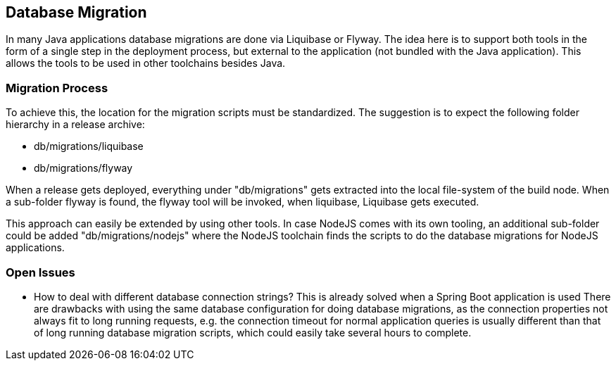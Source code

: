 == Database Migration
In many Java applications database migrations are done via Liquibase or Flyway. The idea here is to support both
tools in the form of a single step in the deployment process, but external to the application (not bundled with the
Java application). This allows the tools to be used in other toolchains besides Java.

=== Migration Process

To achieve this, the location for the migration scripts must be standardized. The suggestion is to expect the following
folder hierarchy in a release archive:

* db/migrations/liquibase
* db/migrations/flyway

When a release gets deployed, everything under "db/migrations" gets extracted into the local file-system of the
build node. When a sub-folder flyway is found, the flyway tool will be invoked, when liquibase, Liquibase gets
executed.

This approach can easily be extended by using other tools. In case NodeJS comes with its own tooling, an additional
sub-folder could be added "db/migrations/nodejs" where the NodeJS toolchain finds the scripts to do the database
migrations for NodeJS applications.


=== Open Issues
* How to deal with different database connection strings? This is already solved when a Spring Boot application is used
There are drawbacks with using the same database configuration for doing database migrations, as the connection
properties not always fit to long running requests, e.g. the connection timeout for normal application queries
is usually different than that of long running database migration scripts, which could easily take several hours to
complete. 